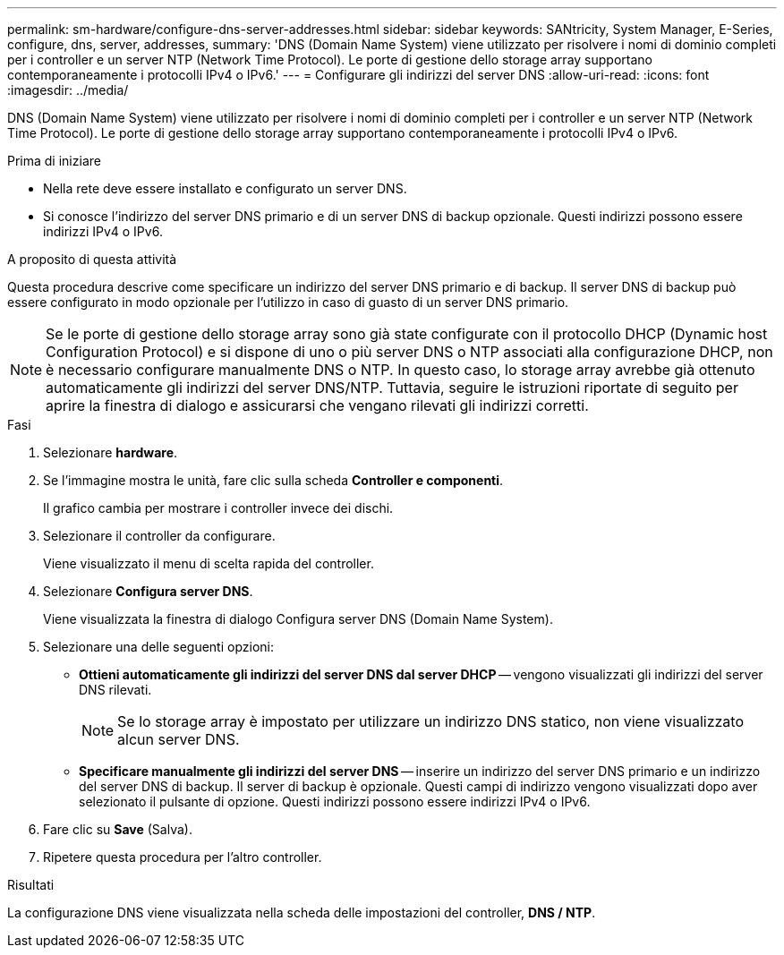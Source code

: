 ---
permalink: sm-hardware/configure-dns-server-addresses.html 
sidebar: sidebar 
keywords: SANtricity, System Manager, E-Series, configure, dns, server, addresses, 
summary: 'DNS (Domain Name System) viene utilizzato per risolvere i nomi di dominio completi per i controller e un server NTP (Network Time Protocol). Le porte di gestione dello storage array supportano contemporaneamente i protocolli IPv4 o IPv6.' 
---
= Configurare gli indirizzi del server DNS
:allow-uri-read: 
:icons: font
:imagesdir: ../media/


[role="lead"]
DNS (Domain Name System) viene utilizzato per risolvere i nomi di dominio completi per i controller e un server NTP (Network Time Protocol). Le porte di gestione dello storage array supportano contemporaneamente i protocolli IPv4 o IPv6.

.Prima di iniziare
* Nella rete deve essere installato e configurato un server DNS.
* Si conosce l'indirizzo del server DNS primario e di un server DNS di backup opzionale. Questi indirizzi possono essere indirizzi IPv4 o IPv6.


.A proposito di questa attività
Questa procedura descrive come specificare un indirizzo del server DNS primario e di backup. Il server DNS di backup può essere configurato in modo opzionale per l'utilizzo in caso di guasto di un server DNS primario.

[NOTE]
====
Se le porte di gestione dello storage array sono già state configurate con il protocollo DHCP (Dynamic host Configuration Protocol) e si dispone di uno o più server DNS o NTP associati alla configurazione DHCP, non è necessario configurare manualmente DNS o NTP. In questo caso, lo storage array avrebbe già ottenuto automaticamente gli indirizzi del server DNS/NTP. Tuttavia, seguire le istruzioni riportate di seguito per aprire la finestra di dialogo e assicurarsi che vengano rilevati gli indirizzi corretti.

====
.Fasi
. Selezionare *hardware*.
. Se l'immagine mostra le unità, fare clic sulla scheda *Controller e componenti*.
+
Il grafico cambia per mostrare i controller invece dei dischi.

. Selezionare il controller da configurare.
+
Viene visualizzato il menu di scelta rapida del controller.

. Selezionare *Configura server DNS*.
+
Viene visualizzata la finestra di dialogo Configura server DNS (Domain Name System).

. Selezionare una delle seguenti opzioni:
+
** *Ottieni automaticamente gli indirizzi del server DNS dal server DHCP* -- vengono visualizzati gli indirizzi del server DNS rilevati.
+
[NOTE]
====
Se lo storage array è impostato per utilizzare un indirizzo DNS statico, non viene visualizzato alcun server DNS.

====
** *Specificare manualmente gli indirizzi del server DNS* -- inserire un indirizzo del server DNS primario e un indirizzo del server DNS di backup. Il server di backup è opzionale. Questi campi di indirizzo vengono visualizzati dopo aver selezionato il pulsante di opzione. Questi indirizzi possono essere indirizzi IPv4 o IPv6.


. Fare clic su *Save* (Salva).
. Ripetere questa procedura per l'altro controller.


.Risultati
La configurazione DNS viene visualizzata nella scheda delle impostazioni del controller, *DNS / NTP*.
